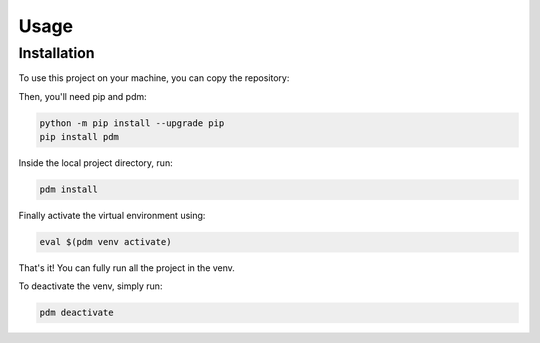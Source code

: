 Usage
=====

Installation
------------

To use this project on your machine, you can copy the repository:

.. tabs::

   .. tab:: GitHub-CLI

      .. code-block:: console

         gh repo clone pboistier/energy-effects-T2K
   
   .. tab:: SSH

      .. code-block:: console

         git clone git@github.com:pboistier/energy-effects-T2K.git

   .. tab:: HTTPS

      .. code-block:: console

         git clone https://github.com/pboistier/energy-effects-T2K.git

Then, you'll need pip and pdm:

.. code-block:: console

   python -m pip install --upgrade pip
   pip install pdm

Inside the local project directory, run:

.. code-block:: console

   pdm install

Finally activate the virtual environment using:

.. code-block:: console

   eval $(pdm venv activate)

That's it! You can fully run all the project in the venv.

To deactivate the venv, simply run:

.. code-block:: console

   pdm deactivate
